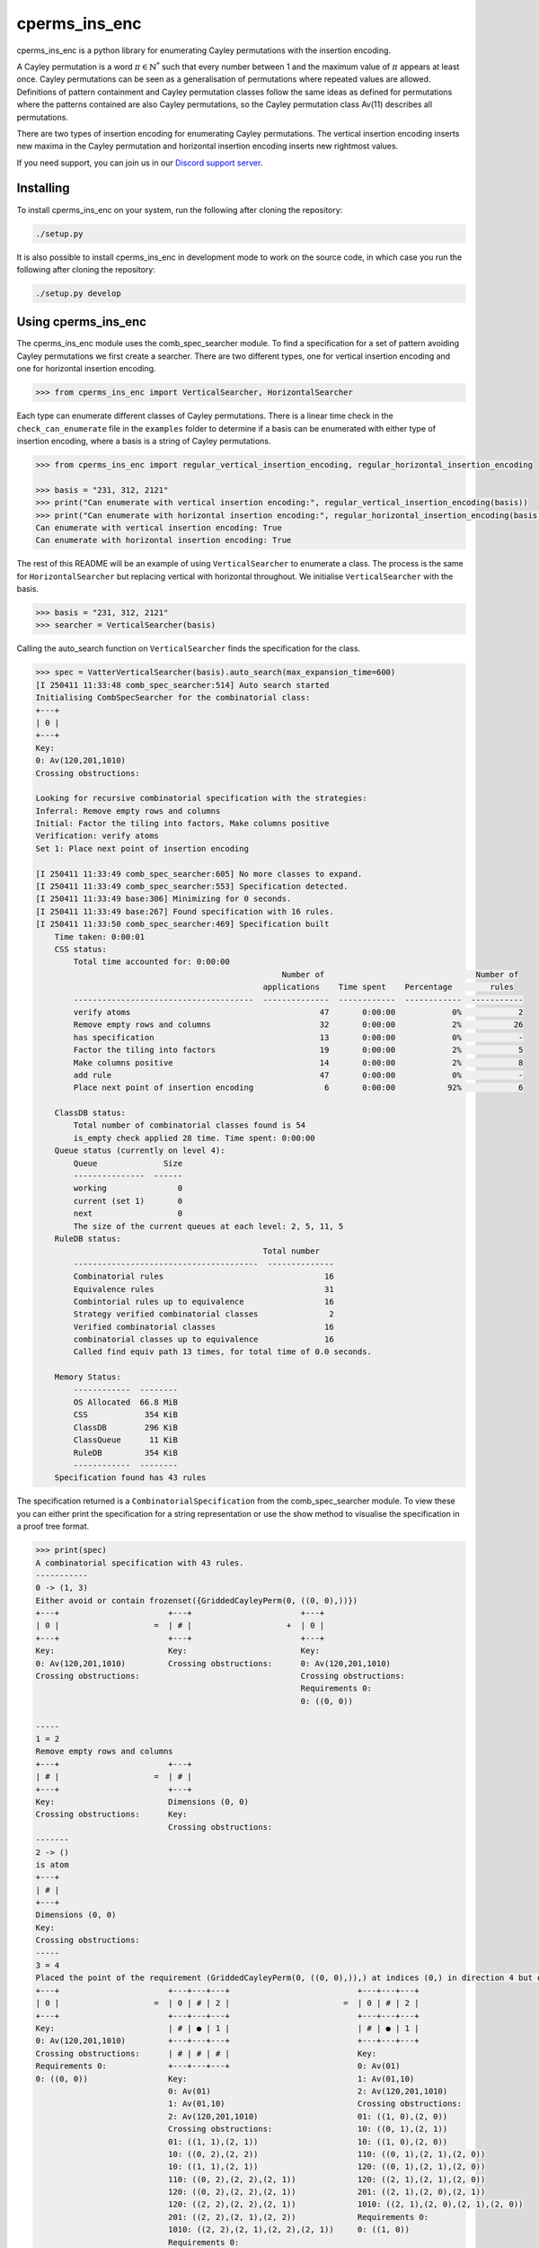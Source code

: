 ###############################
cperms_ins_enc
###############################

cperms_ins_enc is a python library for enumerating Cayley permutations with the insertion encoding.

A Cayley permutation is a word :math:`\pi \in \mathbb{N}^*` such that every number between 1 and the maximum value of :math:`\pi` appears at least once. Cayley permutations can be seen as a generalisation of permutations where repeated values are allowed. Definitions of pattern containment and Cayley permutation classes follow the same ideas as defined for permutations where the patterns contained are also Cayley permutations, so the Cayley permutation class Av(11) describes all permutations. 


There are two types of insertion encoding for enumerating Cayley permutations. The vertical insertion encoding inserts new maxima in the Cayley permutation and horizontal insertion encoding inserts new rightmost values.
 
If you need support, you can join us in our `Discord support server`_.

.. _Discord support server: https://discord.gg/ngPZVT5

==========
Installing
==========

To install cperms_ins_enc on your system, run the following after cloning the repository:

.. code-block:: bash

    ./setup.py

It is also possible to install cperms_ins_enc in development mode to work on the
source code, in which case you run the following after cloning the repository:

.. code-block:: bash

    ./setup.py develop
    

========================
Using cperms_ins_enc
========================

The cperms_ins_enc module uses the comb_spec_searcher module. To find a specification for a set of pattern avoiding Cayley permutations we first create a searcher. There are two different types, one for vertical insertion encoding and one for horizontal insertion encoding.

.. code-block:: python

    >>> from cperms_ins_enc import VerticalSearcher, HorizontalSearcher

Each type can enumerate different classes of Cayley permutations. There is a linear time check in the ``check_can_enumerate`` file in the ``examples`` folder to determine if a basis can be enumerated with either type of insertion encoding, where a basis is a string of Cayley permutations.

.. code-block:: python

    >>> from cperms_ins_enc import regular_vertical_insertion_encoding, regular_horizontal_insertion_encoding

    >>> basis = "231, 312, 2121"
    >>> print("Can enumerate with vertical insertion encoding:", regular_vertical_insertion_encoding(basis))
    >>> print("Can enumerate with horizontal insertion encoding:", regular_horizontal_insertion_encoding(basis))
    Can enumerate with vertical insertion encoding: True
    Can enumerate with horizontal insertion encoding: True

The rest of this README will be an example of using ``VerticalSearcher`` to enumerate a class. The process is the same for ``HorizontalSearcher`` but replacing vertical with horizontal throughout.
We initialise ``VerticalSearcher`` with the basis. 

.. code-block:: python

    >>> basis = "231, 312, 2121"
    >>> searcher = VerticalSearcher(basis)

Calling the auto_search function on ``VerticalSearcher`` finds the specification for the class.

.. code-block:: python

    >>> spec = VatterVerticalSearcher(basis).auto_search(max_expansion_time=600)
    [I 250411 11:33:48 comb_spec_searcher:514] Auto search started
    Initialising CombSpecSearcher for the combinatorial class:
    +---+
    | 0 |
    +---+
    Key:
    0: Av(120,201,1010)
    Crossing obstructions:

    Looking for recursive combinatorial specification with the strategies:
    Inferral: Remove empty rows and columns
    Initial: Factor the tiling into factors, Make columns positive
    Verification: verify atoms
    Set 1: Place next point of insertion encoding

    [I 250411 11:33:49 comb_spec_searcher:605] No more classes to expand.
    [I 250411 11:33:49 comb_spec_searcher:553] Specification detected.
    [I 250411 11:33:49 base:306] Minimizing for 0 seconds.
    [I 250411 11:33:49 base:267] Found specification with 16 rules.
    [I 250411 11:33:50 comb_spec_searcher:469] Specification built
        Time taken: 0:00:01
        CSS status:
            Total time accounted for: 0:00:00
                                                        Number of                                Number of
                                                    applications    Time spent    Percentage        rules
            --------------------------------------  --------------  ------------  ------------  -----------
            verify atoms                                        47       0:00:00            0%            2
            Remove empty rows and columns                       32       0:00:00            2%           26
            has specification                                   13       0:00:00            0%            -
            Factor the tiling into factors                      19       0:00:00            2%            5
            Make columns positive                               14       0:00:00            2%            8
            add rule                                            47       0:00:00            0%            -
            Place next point of insertion encoding               6       0:00:00           92%            6

        ClassDB status:
            Total number of combinatorial classes found is 54
            is_empty check applied 28 time. Time spent: 0:00:00
        Queue status (currently on level 4):
            Queue              Size
            ---------------  ------
            working               0
            current (set 1)       0
            next                  0
            The size of the current queues at each level: 2, 5, 11, 5
        RuleDB status:
                                                    Total number
            ---------------------------------------  --------------
            Combinatorial rules                                  16
            Equivalence rules                                    31
            Combintorial rules up to equivalence                 16
            Strategy verified combinatorial classes               2
            Verified combinatorial classes                       16
            combinatorial classes up to equivalence              16
            Called find equiv path 13 times, for total time of 0.0 seconds.

        Memory Status:
            ------------  --------
            OS Allocated  66.8 MiB
            CSS            354 KiB
            ClassDB        296 KiB
            ClassQueue      11 KiB
            RuleDB         354 KiB
            ------------  --------
        Specification found has 43 rules


The specification returned is a ``CombinatorialSpecification`` from the comb_spec_searcher module. To view these you can either print the   specification for a string representation or use the show method to visualise the specification in a proof tree format.

.. code-block:: python

    >>> print(spec)
    A combinatorial specification with 43 rules.
    -----------
    0 -> (1, 3)
    Either avoid or contain frozenset({GriddedCayleyPerm(0, ((0, 0),))})
    +---+                       +---+                       +---+
    | 0 |                    =  | # |                    +  | 0 |
    +---+                       +---+                       +---+
    Key:                        Key:                        Key:
    0: Av(120,201,1010)         Crossing obstructions:      0: Av(120,201,1010)
    Crossing obstructions:                                  Crossing obstructions:
                                                            Requirements 0:
                                                            0: ((0, 0))

    -----
    1 = 2
    Remove empty rows and columns
    +---+                       +---+
    | # |                    =  | # |
    +---+                       +---+
    Key:                        Dimensions (0, 0)
    Crossing obstructions:      Key:
                                Crossing obstructions:
    -------
    2 -> ()
    is atom
    +---+
    | # |
    +---+
    Dimensions (0, 0)
    Key:
    Crossing obstructions:
    -----
    3 = 4
    Placed the point of the requirement (GriddedCayleyPerm(0, ((0, 0),)),) at indices (0,) in direction 4 but only child and index 1 is non-empty, then Remove empty rows and columns
    +---+                       +---+---+---+                           +---+---+---+
    | 0 |                    =  | 0 | # | 2 |                        =  | 0 | # | 2 |
    +---+                       +---+---+---+                           +---+---+---+
    Key:                        | # | ● | 1 |                           | # | ● | 1 |
    0: Av(120,201,1010)         +---+---+---+                           +---+---+---+
    Crossing obstructions:      | # | # | # |                           Key:
    Requirements 0:             +---+---+---+                           0: Av(01)
    0: ((0, 0))                 Key:                                    1: Av(01,10)
                                0: Av(01)                               2: Av(120,201,1010)
                                1: Av(01,10)                            Crossing obstructions:
                                2: Av(120,201,1010)                     01: ((1, 0),(2, 0))
                                Crossing obstructions:                  10: ((0, 1),(2, 1))
                                01: ((1, 1),(2, 1))                     10: ((1, 0),(2, 0))
                                10: ((0, 2),(2, 2))                     110: ((0, 1),(2, 1),(2, 0))
                                10: ((1, 1),(2, 1))                     120: ((0, 1),(2, 1),(2, 0))
                                110: ((0, 2),(2, 2),(2, 1))             120: ((2, 1),(2, 1),(2, 0))
                                120: ((0, 2),(2, 2),(2, 1))             201: ((2, 1),(2, 0),(2, 1))
                                120: ((2, 2),(2, 2),(2, 1))             1010: ((2, 1),(2, 0),(2, 1),(2, 0))
                                201: ((2, 2),(2, 1),(2, 2))             Requirements 0:
                                1010: ((2, 2),(2, 1),(2, 2),(2, 1))     0: ((1, 0))
                                Requirements 0:
                                0: ((1, 1))

    ------------
    4 -> (5, 20)
    Factor the tiling into factors
    +---+---+---+                           +---+---+---+                           +---+---+---+
    | 0 | # | 2 |                        =  | 0 | # | 2 |                        x  | # | # | # |
    +---+---+---+                           +---+---+---+                           +---+---+---+
    | # | ● | 1 |                           | # | # | 1 |                           | # | ● | # |
    +---+---+---+                           +---+---+---+                           +---+---+---+
    Key:                                    Key:                                    Key:
    0: Av(01)                               0: Av(01)                               Crossing obstructions:
    1: Av(01,10)                            1: Av(01,10)                            Requirements 0:
    2: Av(120,201,1010)                     2: Av(120,201,1010)                     0: ((1, 0))
    Crossing obstructions:                  Crossing obstructions:
    01: ((1, 0),(2, 0))                     10: ((0, 1),(2, 1))
    10: ((0, 1),(2, 1))                     110: ((0, 1),(2, 1),(2, 0))
    10: ((1, 0),(2, 0))                     120: ((0, 1),(2, 1),(2, 0))
    110: ((0, 1),(2, 1),(2, 0))             120: ((2, 1),(2, 1),(2, 0))
    120: ((0, 1),(2, 1),(2, 0))             201: ((2, 1),(2, 0),(2, 1))
    120: ((2, 1),(2, 1),(2, 0))             1010: ((2, 1),(2, 0),(2, 1),(2, 0))
    201: ((2, 1),(2, 0),(2, 1))
    1010: ((2, 1),(2, 0),(2, 1),(2, 0))
    Requirements 0:
    0: ((1, 0))

    -----
    5 = 6
    Remove empty rows and columns
    +---+---+---+                           +---+---+
    | 0 | # | 2 |                        =  | 0 | 2 |
    +---+---+---+                           +---+---+
    | # | # | 1 |                           | # | 1 |
    +---+---+---+                           +---+---+
    Key:                                    Key:
    0: Av(01)                               0: Av(01)
    1: Av(01,10)                            1: Av(01,10)
    2: Av(120,201,1010)                     2: Av(120,201,1010)
    Crossing obstructions:                  Crossing obstructions:
    10: ((0, 1),(2, 1))                     10: ((0, 1),(1, 1))
    110: ((0, 1),(2, 1),(2, 0))             110: ((0, 1),(1, 1),(1, 0))
    120: ((0, 1),(2, 1),(2, 0))             120: ((0, 1),(1, 1),(1, 0))
    120: ((2, 1),(2, 1),(2, 0))             120: ((1, 1),(1, 1),(1, 0))
    201: ((2, 1),(2, 0),(2, 1))             201: ((1, 1),(1, 0),(1, 1))
    1010: ((2, 1),(2, 0),(2, 1),(2, 0))     1010: ((1, 1),(1, 0),(1, 1),(1, 0))

    ------------
    6 -> (7, 14)
    Either avoid or contain frozenset({GriddedCayleyPerm(0, ((0, 1),))})
    +---+---+                               +---+---+                               +---+---+
    | 0 | 2 |                            =  | # | 1 |                            +  | 0 | 2 |
    +---+---+                               +---+---+                               +---+---+
    | # | 1 |                               | # | 0 |                               | # | 1 |
    +---+---+                               +---+---+                               +---+---+
    Key:                                    Key:                                    Key:
    0: Av(01)                               0: Av(01,10)                            0: Av(01)
    1: Av(01,10)                            1: Av(120,201,1010)                     1: Av(01,10)
    2: Av(120,201,1010)                     Crossing obstructions:                  2: Av(120,201,1010)
    Crossing obstructions:                  120: ((1, 1),(1, 1),(1, 0))             Crossing obstructions:
    10: ((0, 1),(1, 1))                     201: ((1, 1),(1, 0),(1, 1))             10: ((0, 1),(1, 1))
    110: ((0, 1),(1, 1),(1, 0))             1010: ((1, 1),(1, 0),(1, 1),(1, 0))     110: ((0, 1),(1, 1),(1, 0))
    120: ((0, 1),(1, 1),(1, 0))                                                     120: ((0, 1),(1, 1),(1, 0))
    120: ((1, 1),(1, 1),(1, 0))                                                     120: ((1, 1),(1, 1),(1, 0))
    201: ((1, 1),(1, 0),(1, 1))                                                     201: ((1, 1),(1, 0),(1, 1))
    1010: ((1, 1),(1, 0),(1, 1),(1, 0))                                             1010: ((1, 1),(1, 0),(1, 1),(1, 0))
                                                                                    Requirements 0:
                                                                                    0: ((0, 1))

    -----
    7 = 8
    Remove empty rows and columns
    +---+---+                               +---+
    | # | 1 |                            =  | 1 |
    +---+---+                               +---+
    | # | 0 |                               | 0 |
    +---+---+                               +---+
    Key:                                    Key:
    0: Av(01,10)                            0: Av(01,10)
    1: Av(120,201,1010)                     1: Av(120,201,1010)
    Crossing obstructions:                  Crossing obstructions:
    120: ((1, 1),(1, 1),(1, 0))             120: ((0, 1),(0, 1),(0, 0))
    201: ((1, 1),(1, 0),(1, 1))             201: ((0, 1),(0, 0),(0, 1))
    1010: ((1, 1),(1, 0),(1, 1),(1, 0))     1010: ((0, 1),(0, 0),(0, 1),(0, 0))

    ------------
    8 -> (9, 10)
    Either avoid or contain frozenset({GriddedCayleyPerm(0, ((0, 1),)), GriddedCayleyPerm(0, ((0, 0),))})
    +---+                                   +---+                       +---+
    | 1 |                                =  | # |                    +  | 1 |
    +---+                                   +---+                       +---+
    | 0 |                                   | # |                       | 0 |
    +---+                                   +---+                       +---+
    Key:                                    Key:                        Key:
    0: Av(01,10)                            Crossing obstructions:      0: Av(01,10)
    1: Av(120,201,1010)                                                 1: Av(120,201,1010)
    Crossing obstructions:                                              Crossing obstructions:
    120: ((0, 1),(0, 1),(0, 0))                                         120: ((0, 1),(0, 1),(0, 0))
    201: ((0, 1),(0, 0),(0, 1))                                         201: ((0, 1),(0, 0),(0, 1))
    1010: ((0, 1),(0, 0),(0, 1),(0, 0))                                 1010: ((0, 1),(0, 0),(0, 1),(0, 0))
                                                                        Requirements 0:
                                                                        0: ((0, 0))
                                                                        0: ((0, 1))

    -----
    9 = 2
    Remove empty rows and columns
    +---+                       +---+
    | # |                    =  | # |
    +---+                       +---+
    | # |                       Dimensions (0, 0)
    +---+                       Key:
    Key:                        Crossing obstructions:
    Crossing obstructions:

    ------------------
    10 -> (11, 12, 13)
    Placed the point of the requirement (GriddedCayleyPerm(0, ((0, 1),)), GriddedCayleyPerm(0, ((0, 0),))) at indices (0, 0) in direction 4
    +---+                                   +---+                       +---+---+---+                           +---+---+---+
    | 1 |                                =  | ∅ |                    +  | 0 | # | 2 |                        +  | 0 | # | 2 |
    +---+                                   +---+                       +---+---+---+                           +---+---+---+
    | 0 |                                   | ∅ |                       | # | # | # |                           | # | ● | 1 |
    +---+                                   +---+                       +---+---+---+                           +---+---+---+
    Key:                                    Key:                        | # | ● | 1 |                           | # | # | # |
    0: Av(01,10)                            ∅: Av(ε)                    +---+---+---+                           +---+---+---+
    1: Av(120,201,1010)                     Crossing obstructions:      | # | # | # |                           | # | # | # |
    Crossing obstructions:                  Requirements 0:             +---+---+---+                           +---+---+---+
    120: ((0, 1),(0, 1),(0, 0))                                         Key:                                    Key:        
    201: ((0, 1),(0, 0),(0, 1))                                         0: Av(01)                               0: Av(01)   
    1010: ((0, 1),(0, 0),(0, 1),(0, 0))                                 1: Av(01,10)                            1: Av(01,10)
    Requirements 0:                                                     2: Av(120,201,1010)                     2: Av(120,201,1010)
    0: ((0, 0))                                                         Crossing obstructions:                  Crossing obstructions:
    0: ((0, 1))                                                         01: ((1, 1),(2, 1))                     01: ((1, 2),(2, 2))
                                                                        10: ((0, 3),(2, 3))                     10: ((0, 3),(2, 3))
                                                                        10: ((1, 1),(2, 1))                     10: ((1, 2),(2, 2))
                                                                        110: ((0, 3),(2, 3),(2, 1))             110: ((0, 3),(2, 3),(2, 2))
                                                                        120: ((0, 3),(2, 3),(2, 1))             120: ((0, 3),(2, 3),(2, 2))
                                                                        120: ((2, 3),(2, 3),(2, 1))             120: ((2, 3),(2, 3),(2, 2))
                                                                        201: ((2, 3),(2, 1),(2, 3))             201: ((2, 3),(2, 2),(2, 3))
                                                                        1010: ((2, 3),(2, 1),(2, 3),(2, 1))     1010: ((2, 3),(2, 2),(2, 3),(2, 2))
                                                                        Requirements 0:                         Requirements 0:
                                                                        0: ((1, 1))                             0: ((1, 2)) 
                                                                                                                            
    --------
    11 -> ()
    is empty
    +---+
    | ∅ |
    +---+
    | ∅ |
    +---+
    Key:
    ∅: Av(ε)
    Crossing obstructions:
    Requirements 0:

    ------
    12 = 4
    Remove empty rows and columns
    +---+---+---+                           +---+---+---+
    | 0 | # | 2 |                        =  | 0 | # | 2 |
    +---+---+---+                           +---+---+---+
    | # | # | # |                           | # | ● | 1 |
    +---+---+---+                           +---+---+---+
    | # | ● | 1 |                           Key:
    +---+---+---+                           0: Av(01)
    | # | # | # |                           1: Av(01,10)
    +---+---+---+                           2: Av(120,201,1010)
    Key:                                    Crossing obstructions:
    0: Av(01)                               01: ((1, 0),(2, 0))
    1: Av(01,10)                            10: ((0, 1),(2, 1))
    2: Av(120,201,1010)                     10: ((1, 0),(2, 0))
    Crossing obstructions:                  110: ((0, 1),(2, 1),(2, 0))
    01: ((1, 1),(2, 1))                     120: ((0, 1),(2, 1),(2, 0))
    10: ((0, 3),(2, 3))                     120: ((2, 1),(2, 1),(2, 0))
    10: ((1, 1),(2, 1))                     201: ((2, 1),(2, 0),(2, 1))
    110: ((0, 3),(2, 3),(2, 1))             1010: ((2, 1),(2, 0),(2, 1),(2, 0))
    120: ((0, 3),(2, 3),(2, 1))             Requirements 0:
    120: ((2, 3),(2, 3),(2, 1))             0: ((1, 0))
    201: ((2, 3),(2, 1),(2, 3))
    1010: ((2, 3),(2, 1),(2, 3),(2, 1))
    Requirements 0:
    0: ((1, 1))

    ------
    13 = 4
    Remove empty rows and columns
    +---+---+---+                           +---+---+---+
    | 0 | # | 2 |                        =  | 0 | # | 2 |
    +---+---+---+                           +---+---+---+
    | # | ● | 1 |                           | # | ● | 1 |
    +---+---+---+                           +---+---+---+
    | # | # | # |                           Key:
    +---+---+---+                           0: Av(01)
    | # | # | # |                           1: Av(01,10)
    +---+---+---+                           2: Av(120,201,1010)
    Key:                                    Crossing obstructions:
    0: Av(01)                               01: ((1, 0),(2, 0))
    1: Av(01,10)                            10: ((0, 1),(2, 1))
    2: Av(120,201,1010)                     10: ((1, 0),(2, 0))
    Crossing obstructions:                  110: ((0, 1),(2, 1),(2, 0))
    01: ((1, 2),(2, 2))                     120: ((0, 1),(2, 1),(2, 0))
    10: ((0, 3),(2, 3))                     120: ((2, 1),(2, 1),(2, 0))
    10: ((1, 2),(2, 2))                     201: ((2, 1),(2, 0),(2, 1))
    110: ((0, 3),(2, 3),(2, 2))             1010: ((2, 1),(2, 0),(2, 1),(2, 0))
    120: ((0, 3),(2, 3),(2, 2))             Requirements 0:
    120: ((2, 3),(2, 3),(2, 2))             0: ((1, 0))
    201: ((2, 3),(2, 2),(2, 3))
    1010: ((2, 3),(2, 2),(2, 3),(2, 2))
    Requirements 0:
    0: ((1, 2))

    --------------
    14 -> (15, 28)
    Either avoid or contain frozenset({GriddedCayleyPerm(0, ((1, 1),)), GriddedCayleyPerm(0, ((1, 0),))})
    +---+---+                               +---+---+                   +---+---+
    | 0 | 2 |                            =  | 0 | # |                +  | 0 | 2 |
    +---+---+                               +---+---+                   +---+---+
    | # | 1 |                               | # | # |                   | # | 1 |
    +---+---+                               +---+---+                   +---+---+
    Key:                                    Key:                        Key:
    0: Av(01)                               0: Av(01)                   0: Av(01)
    1: Av(01,10)                            Crossing obstructions:      1: Av(01,10)
    2: Av(120,201,1010)                     Requirements 0:             2: Av(120,201,1010)
    Crossing obstructions:                  0: ((0, 1))                 Crossing obstructions:
    10: ((0, 1),(1, 1))                                                 10: ((0, 1),(1, 1))
    110: ((0, 1),(1, 1),(1, 0))                                         110: ((0, 1),(1, 1),(1, 0))
    120: ((0, 1),(1, 1),(1, 0))                                         120: ((0, 1),(1, 1),(1, 0))
    120: ((1, 1),(1, 1),(1, 0))                                         120: ((1, 1),(1, 1),(1, 0))
    201: ((1, 1),(1, 0),(1, 1))                                         201: ((1, 1),(1, 0),(1, 1))
    1010: ((1, 1),(1, 0),(1, 1),(1, 0))                                 1010: ((1, 1),(1, 0),(1, 1),(1, 0))
    Requirements 0:                                                     Requirements 0:
    0: ((0, 1))                                                         0: ((0, 1))
                                                                        Requirements 1:
                                                                        0: ((1, 0))
                                                                        0: ((1, 1))

    -------
    15 = 16
    Remove empty rows and columns
    +---+---+                   +---+
    | 0 | # |                =  | 0 |
    +---+---+                   +---+
    | # | # |                   Key:
    +---+---+                   0: Av(01)
    Key:                        Crossing obstructions:
    0: Av(01)                   Requirements 0:
    Crossing obstructions:      0: ((0, 0))
    Requirements 0:
    0: ((0, 1))

    -----------
    16 -> (17,)
    Placed the point of the requirement (GriddedCayleyPerm(0, ((0, 0),)),) at indices (0,) in direction 4 but only child and index 1 is non-empty, then Remove empty rows and columns
    +---+                       +---+---+---+               +---+---+---+
    | 0 |                    =  | 0 | # | # |            =  | 0 | # | # |
    +---+                       +---+---+---+               +---+---+---+
    Key:                        | # | ● | 1 |               | # | ● | 1 |
    0: Av(01)                   +---+---+---+               +---+---+---+
    Crossing obstructions:      | # | # | # |               Key:
    Requirements 0:             +---+---+---+               0: Av(01)
    0: ((0, 0))                 Key:                        1: Av(01,10)
                                0: Av(01)                   Crossing obstructions:
                                1: Av(01,10)                01: ((1, 0),(2, 0))
                                Crossing obstructions:      10: ((1, 0),(2, 0))
                                01: ((1, 1),(2, 1))         Requirements 0:
                                10: ((1, 1),(2, 1))         0: ((1, 0))
                                Requirements 0:
                                0: ((1, 1))

    ------------------
    17 -> (18, 20, 22)
    Factor the tiling into factors
    +---+---+---+               +---+---+---+               +---+---+---+               +---+---+---+
    | 0 | # | # |            =  | 0 | # | # |            x  | # | # | # |            x  | # | # | # |
    +---+---+---+               +---+---+---+               +---+---+---+               +---+---+---+
    | # | ● | 1 |               | # | # | # |               | # | ● | # |               | # | # | 0 |
    +---+---+---+               +---+---+---+               +---+---+---+               +---+---+---+
    Key:                        Key:                        Key:                        Key:
    0: Av(01)                   0: Av(01)                   Crossing obstructions:      0: Av(01,10)
    1: Av(01,10)                Crossing obstructions:      Requirements 0:             Crossing obstructions:
    Crossing obstructions:                                  0: ((1, 0))
    01: ((1, 0),(2, 0))
    10: ((1, 0),(2, 0))
    Requirements 0:
    0: ((1, 0))

    -------
    18 = 19
    Remove empty rows and columns
    +---+---+---+               +---+
    | 0 | # | # |            =  | 0 |
    +---+---+---+               +---+
    | # | # | # |               Key:
    +---+---+---+               0: Av(01)
    Key:                        Crossing obstructions:
    0: Av(01)
    Crossing obstructions:

    -------------
    19 -> (1, 16)
    Either avoid or contain frozenset({GriddedCayleyPerm(0, ((0, 0),))})
    +---+                       +---+                       +---+
    | 0 |                    =  | # |                    +  | 0 |
    +---+                       +---+                       +---+
    Key:                        Key:                        Key:
    0: Av(01)                   Crossing obstructions:      0: Av(01)
    Crossing obstructions:                                  Crossing obstructions:
                                                            Requirements 0:
                                                            0: ((0, 0))

    -------
    20 = 21
    Remove empty rows and columns
    +---+---+---+               +---+
    | # | # | # |            =  | ● |
    +---+---+---+               +---+
    | # | ● | # |               Key:
    +---+---+---+               Crossing obstructions:
    Key:                        Requirements 0:
    Crossing obstructions:      0: ((0, 0))
    Requirements 0:
    0: ((1, 0))

    --------
    21 -> ()
    is atom
    +---+
    | ● |
    +---+
    Key:
    Crossing obstructions:
    Requirements 0:
    0: ((0, 0))

    -------
    22 = 23
    Remove empty rows and columns
    +---+---+---+               +---+
    | # | # | # |            =  | 0 |
    +---+---+---+               +---+
    | # | # | 0 |               Key:
    +---+---+---+               0: Av(01,10)
    Key:                        Crossing obstructions:
    0: Av(01,10)
    Crossing obstructions:

    -------------
    23 -> (1, 24)
    Either avoid or contain frozenset({GriddedCayleyPerm(0, ((0, 0),))})
    +---+                       +---+                       +---+
    | 0 |                    =  | # |                    +  | 0 |
    +---+                       +---+                       +---+
    Key:                        Key:                        Key:
    0: Av(01,10)                Crossing obstructions:      0: Av(01,10)
    Crossing obstructions:                                  Crossing obstructions:
                                                            Requirements 0:
                                                            0: ((0, 0))

    -------
    24 = 25
    Placed the point of the requirement (GriddedCayleyPerm(0, ((0, 0),)),) at indices (0,) in direction 4 but only child and index 1 is non-empty, then Remove empty rows and columns
    +---+                       +---+---+---+               +---+---+
    | 0 |                    =  | # | # | # |            =  | ● | 0 |
    +---+                       +---+---+---+               +---+---+
    Key:                        | # | ● | 0 |               Key:
    0: Av(01,10)                +---+---+---+               0: Av(01,10)
    Crossing obstructions:      | # | # | # |               Crossing obstructions:
    Requirements 0:             +---+---+---+               01: ((0, 0),(1, 0))
    0: ((0, 0))                 Key:                        10: ((0, 0),(1, 0))
                                0: Av(01,10)                Requirements 0:
                                Crossing obstructions:      0: ((0, 0))
                                01: ((1, 1),(2, 1))
                                10: ((1, 1),(2, 1))
                                Requirements 0:
                                0: ((1, 1))

    --------------
    25 -> (26, 27)
    Factor the tiling into factors
    +---+---+                   +---+---+                   +---+---+
    | ● | 0 |                =  | ● | # |                x  | # | 0 |
    +---+---+                   +---+---+                   +---+---+
    Key:                        Key:                        Key:
    0: Av(01,10)                Crossing obstructions:      0: Av(01,10)
    Crossing obstructions:      Requirements 0:             Crossing obstructions:
    01: ((0, 0),(1, 0))         0: ((0, 0))
    10: ((0, 0),(1, 0))
    Requirements 0:
    0: ((0, 0))

    -------
    26 = 21
    Remove empty rows and columns
    +---+---+                   +---+
    | ● | # |                =  | ● |
    +---+---+                   +---+
    Key:                        Key:
    Crossing obstructions:      Crossing obstructions:
    Requirements 0:             Requirements 0:
    0: ((0, 0))                 0: ((0, 0))

    -------
    27 = 23
    Remove empty rows and columns
    +---+---+                   +---+
    | # | 0 |                =  | 0 |
    +---+---+                   +---+
    Key:                        Key:
    0: Av(01,10)                0: Av(01,10)
    Crossing obstructions:      Crossing obstructions:

    ----------------------
    28 -> (29, 30, 38, 42)
    Placed the point of the requirement (GriddedCayleyPerm(0, ((0, 1),)), GriddedCayleyPerm(0, ((1, 0),)), GriddedCayleyPerm(0, ((1, 1),))) at indices (0, 0, 0) in direction 4
    +---+---+                               +---+---+                   +---+---+---+---+                       +---+---+---+---+                       +---+---+---+---+
    | 0 | 2 |                            =  | ∅ | ∅ |                +  | 0 | # | # | 2 |                    +  | 0 | 0 | # | 2 |                    +  | ∅ | ∅ | ∅ | ∅ |
    +---+---+                               +---+---+                   +---+---+---+---+                       +---+---+---+---+                       +---+---+---+---+
    | # | 1 |                               | ∅ | ∅ |                   | # | ● | 1 | 1 |                       | # | # | # | # |                       | ∅ | ∅ | ∅ | ∅ |
    +---+---+                               +---+---+                   +---+---+---+---+                       +---+---+---+---+                       +---+---+---+---+
    Key:                                    Key:                        | # | # | # | # |                       | # | # | ● | 1 |                       | ∅ | ∅ | ∅ | ∅ |
    0: Av(01)                               ∅: Av(ε)                    +---+---+---+---+                       +---+---+---+---+                       +---+---+---+---+
    1: Av(01,10)                            Crossing obstructions:      | # | # | # | # |                       | # | # | # | # |                       | ∅ | ∅ | ∅ | ∅ |
    2: Av(120,201,1010)                     Requirements 0:             +---+---+---+---+                       +---+---+---+---+                       +---+---+---+---+
    Crossing obstructions:                                              Key:                                    Key:                                    Key:
    10: ((0, 1),(1, 1))                                                 0: Av(01)                               0: Av(01)                               ∅: Av(ε)
    110: ((0, 1),(1, 1),(1, 0))                                         1: Av(01,10)                            1: Av(01,10)                            Crossing obstructions:
    120: ((0, 1),(1, 1),(1, 0))                                         2: Av(120,201,1010)                     2: Av(120,201,1010)                     Requirements 0:
    120: ((1, 1),(1, 1),(1, 0))                                         Crossing obstructions:                  Crossing obstructions:
    201: ((1, 1),(1, 0),(1, 1))                                         01: ((1, 2),(2, 2))                     00: ((0, 3),(1, 3))
    1010: ((1, 1),(1, 0),(1, 1),(1, 0))                                 01: ((1, 2),(3, 2))                     01: ((0, 3),(1, 3))
    Requirements 0:                                                     01: ((2, 2),(3, 2))                     01: ((2, 1),(3, 1))
    0: ((0, 1))                                                         10: ((0, 3),(3, 2))                     10: ((0, 3),(1, 3))
    Requirements 1:                                                     10: ((0, 3),(3, 3))                     10: ((0, 3),(3, 3))
    0: ((1, 0))                                                         10: ((1, 2),(2, 2))                     10: ((1, 3),(3, 3))
    0: ((1, 1))                                                         10: ((1, 2),(3, 2))                     10: ((2, 1),(3, 1))
                                                                        10: ((2, 2),(3, 2))                     110: ((0, 3),(3, 3),(3, 1))
                                                                        120: ((3, 3),(3, 3),(3, 2))             110: ((1, 3),(3, 3),(3, 1))
                                                                        201: ((3, 3),(3, 2),(3, 3))             120: ((0, 3),(3, 3),(3, 1))
                                                                        1010: ((3, 3),(3, 2),(3, 3),(3, 2))     120: ((1, 3),(3, 3),(3, 1))
                                                                        Requirements 0:                         120: ((3, 3),(3, 3),(3, 1))
                                                                        0: ((1, 2))                             201: ((3, 3),(3, 1),(3, 3))
                                                                        Requirements 1:                         1010: ((3, 3),(3, 1),(3, 3),(3, 1))
                                                                        0: ((3, 2))                             Requirements 0:
                                                                        0: ((3, 3))                             0: ((0, 3)) 
                                                                                                                Requirements 1:
                                                                                                                0: ((2, 1)) 
                                                                                                                            
    --------
    29 -> ()
    is empty
    +---+---+
    | ∅ | ∅ |
    +---+---+
    | ∅ | ∅ |
    +---+---+
    Key:
    ∅: Av(ε)
    Crossing obstructions:
    Requirements 0:

    -------
    30 = 31
    Remove empty rows and columns
    +---+---+---+---+                       +---+---+---+---+
    | 0 | # | # | 2 |                    =  | 0 | # | # | 2 |
    +---+---+---+---+                       +---+---+---+---+
    | # | ● | 1 | 1 |                       | # | ● | 1 | 1 |
    +---+---+---+---+                       +---+---+---+---+
    | # | # | # | # |                       Key:
    +---+---+---+---+                       0: Av(01)
    | # | # | # | # |                       1: Av(01,10)
    +---+---+---+---+                       2: Av(120,201,1010)
    Key:                                    Crossing obstructions:
    0: Av(01)                               01: ((1, 0),(2, 0))
    1: Av(01,10)                            01: ((1, 0),(3, 0))
    2: Av(120,201,1010)                     01: ((2, 0),(3, 0))
    Crossing obstructions:                  10: ((0, 1),(3, 0))
    01: ((1, 2),(2, 2))                     10: ((0, 1),(3, 1))
    01: ((1, 2),(3, 2))                     10: ((1, 0),(2, 0))
    01: ((2, 2),(3, 2))                     10: ((1, 0),(3, 0))
    10: ((0, 3),(3, 2))                     10: ((2, 0),(3, 0))
    10: ((0, 3),(3, 3))                     120: ((3, 1),(3, 1),(3, 0))
    10: ((1, 2),(2, 2))                     201: ((3, 1),(3, 0),(3, 1))
    10: ((1, 2),(3, 2))                     1010: ((3, 1),(3, 0),(3, 1),(3, 0))
    10: ((2, 2),(3, 2))                     Requirements 0:
    120: ((3, 3),(3, 3),(3, 2))             0: ((1, 0))
    201: ((3, 3),(3, 2),(3, 3))             Requirements 1:
    1010: ((3, 3),(3, 2),(3, 3),(3, 2))     0: ((3, 0))
    Requirements 0:                         0: ((3, 1))
    0: ((1, 2))
    Requirements 1:
    0: ((3, 2))
    0: ((3, 3))

    ------------------
    31 -> (32, 36, 37)
    Factor the tiling into factors
    +---+---+---+---+                       +---+---+---+---+                       +---+---+---+---+           +---+---+---+---+
    | 0 | # | # | 2 |                    =  | 0 | # | # | 2 |                    x  | # | # | # | # |        x  | # | # | # | # |
    +---+---+---+---+                       +---+---+---+---+                       +---+---+---+---+           +---+---+---+---+
    | # | ● | 1 | 1 |                       | # | # | # | 1 |                       | # | ● | # | # |           | # | # | 0 | # |
    +---+---+---+---+                       +---+---+---+---+                       +---+---+---+---+           +---+---+---+---+
    Key:                                    Key:                                    Key:                        Key:        
    0: Av(01)                               0: Av(01)                               Crossing obstructions:      0: Av(01,10)
    1: Av(01,10)                            1: Av(01,10)                            Requirements 0:             Crossing obstructions:
    2: Av(120,201,1010)                     2: Av(120,201,1010)                     0: ((1, 0))                             
    Crossing obstructions:                  Crossing obstructions:
    01: ((1, 0),(2, 0))                     10: ((0, 1),(3, 0))
    01: ((1, 0),(3, 0))                     10: ((0, 1),(3, 1))
    01: ((2, 0),(3, 0))                     120: ((3, 1),(3, 1),(3, 0))
    10: ((0, 1),(3, 0))                     201: ((3, 1),(3, 0),(3, 1))
    10: ((0, 1),(3, 1))                     1010: ((3, 1),(3, 0),(3, 1),(3, 0))
    10: ((1, 0),(2, 0))                     Requirements 0:
    10: ((1, 0),(3, 0))                     0: ((3, 0))
    10: ((2, 0),(3, 0))                     0: ((3, 1))
    120: ((3, 1),(3, 1),(3, 0))
    201: ((3, 1),(3, 0),(3, 1))
    1010: ((3, 1),(3, 0),(3, 1),(3, 0))
    Requirements 0:
    0: ((1, 0))
    Requirements 1:
    0: ((3, 0))
    0: ((3, 1))

    -------
    32 = 33
    Remove empty rows and columns
    +---+---+---+---+                       +---+---+
    | 0 | # | # | 2 |                    =  | 0 | 2 |
    +---+---+---+---+                       +---+---+
    | # | # | # | 1 |                       | # | 1 |
    +---+---+---+---+                       +---+---+
    Key:                                    Key:
    0: Av(01)                               0: Av(01)
    1: Av(01,10)                            1: Av(01,10)
    2: Av(120,201,1010)                     2: Av(120,201,1010)
    Crossing obstructions:                  Crossing obstructions:
    10: ((0, 1),(3, 0))                     10: ((0, 1),(1, 0))
    10: ((0, 1),(3, 1))                     10: ((0, 1),(1, 1))
    120: ((3, 1),(3, 1),(3, 0))             120: ((1, 1),(1, 1),(1, 0))
    201: ((3, 1),(3, 0),(3, 1))             201: ((1, 1),(1, 0),(1, 1))
    1010: ((3, 1),(3, 0),(3, 1),(3, 0))     1010: ((1, 1),(1, 0),(1, 1),(1, 0))
    Requirements 0:                         Requirements 0:
    0: ((3, 0))                             0: ((1, 0))
    0: ((3, 1))                             0: ((1, 1))

    --------------
    33 -> (34, 35)
    Either avoid or contain frozenset({GriddedCayleyPerm(0, ((0, 1),))})
    +---+---+                               +---+---+                               +---+---+
    | 0 | 2 |                            =  | # | 1 |                            +  | 0 | 1 |
    +---+---+                               +---+---+                               +---+---+
    | # | 1 |                               | # | 0 |                               | # | # |
    +---+---+                               +---+---+                               +---+---+
    Key:                                    Key:                                    Key:
    0: Av(01)                               0: Av(01,10)                            0: Av(01)
    1: Av(01,10)                            1: Av(120,201,1010)                     1: Av(120,201,1010)
    2: Av(120,201,1010)                     Crossing obstructions:                  Crossing obstructions:
    Crossing obstructions:                  120: ((1, 1),(1, 1),(1, 0))             10: ((0, 1),(1, 1))
    10: ((0, 1),(1, 0))                     201: ((1, 1),(1, 0),(1, 1))             Requirements 0:
    10: ((0, 1),(1, 1))                     1010: ((1, 1),(1, 0),(1, 1),(1, 0))     0: ((0, 1))
    120: ((1, 1),(1, 1),(1, 0))             Requirements 0:                         Requirements 1:
    201: ((1, 1),(1, 0),(1, 1))             0: ((1, 0))                             0: ((1, 1))
    1010: ((1, 1),(1, 0),(1, 1),(1, 0))     0: ((1, 1))
    Requirements 0:
    0: ((1, 0))
    0: ((1, 1))

    -------
    34 = 10
    Remove empty rows and columns
    +---+---+                               +---+
    | # | 1 |                            =  | 1 |
    +---+---+                               +---+
    | # | 0 |                               | 0 |
    +---+---+                               +---+
    Key:                                    Key:
    0: Av(01,10)                            0: Av(01,10)
    1: Av(120,201,1010)                     1: Av(120,201,1010)
    Crossing obstructions:                  Crossing obstructions:
    120: ((1, 1),(1, 1),(1, 0))             120: ((0, 1),(0, 1),(0, 0))
    201: ((1, 1),(1, 0),(1, 1))             201: ((0, 1),(0, 0),(0, 1))
    1010: ((1, 1),(1, 0),(1, 1),(1, 0))     1010: ((0, 1),(0, 0),(0, 1),(0, 0))
    Requirements 0:                         Requirements 0:
    0: ((1, 0))                             0: ((0, 0))
    0: ((1, 1))                             0: ((0, 1))

    -------
    35 = 31
    Remove empty rows and columns, then Placed the point of the requirement (GriddedCayleyPerm(0, ((1, 0),)), GriddedCayleyPerm(0, ((0, 0),))) at indices (0, 0) in direction 4 but only child and index 1 is non-empty, then Remove empty rows and columns
    +---+---+                   +---+---+                   +---+---+---+---+                       +---+---+---+---+       
    | 0 | 1 |                =  | 0 | 1 |                =  | 0 | # | # | 2 |                    =  | 0 | # | # | 2 |       
    +---+---+                   +---+---+                   +---+---+---+---+                       +---+---+---+---+       
    | # | # |                   Key:                        | # | ● | 1 | 1 |                       | # | ● | 1 | 1 |       
    +---+---+                   0: Av(01)                   +---+---+---+---+                       +---+---+---+---+       
    Key:                        1: Av(120,201,1010)         | # | # | # | # |                       Key:                    
    0: Av(01)                   Crossing obstructions:      +---+---+---+---+                       0: Av(01)               
    1: Av(120,201,1010)         10: ((0, 0),(1, 0))         Key:                                    1: Av(01,10)            
    Crossing obstructions:      Requirements 0:             0: Av(01)                               2: Av(120,201,1010)     
    10: ((0, 1),(1, 1))         0: ((0, 0))                 1: Av(01,10)                            Crossing obstructions:  
    Requirements 0:             Requirements 1:             2: Av(120,201,1010)                     01: ((1, 0),(2, 0))     
    0: ((0, 1))                 0: ((1, 0))                 Crossing obstructions:                  01: ((1, 0),(3, 0))     
    Requirements 1:                                         01: ((1, 1),(2, 1))                     01: ((2, 0),(3, 0))     
    0: ((1, 1))                                             01: ((1, 1),(3, 1))                     10: ((0, 1),(3, 0))     
                                                            01: ((2, 1),(3, 1))                     10: ((0, 1),(3, 1))     
                                                            10: ((0, 2),(3, 1))                     10: ((1, 0),(2, 0))     
                                                            10: ((0, 2),(3, 2))                     10: ((1, 0),(3, 0))     
                                                            10: ((1, 1),(2, 1))                     10: ((2, 0),(3, 0))     
                                                            10: ((1, 1),(3, 1))                     120: ((3, 1),(3, 1),(3, 0))
                                                            10: ((2, 1),(3, 1))                     201: ((3, 1),(3, 0),(3, 1))
                                                            120: ((3, 2),(3, 2),(3, 1))             1010: ((3, 1),(3, 0),(3, 1),(3, 0))
                                                            201: ((3, 2),(3, 1),(3, 2))             Requirements 0:         
                                                            1010: ((3, 2),(3, 1),(3, 2),(3, 1))     0: ((1, 0))             
                                                            Requirements 0:                         Requirements 1:         
                                                            0: ((1, 1))                             0: ((3, 0))             
                                                            Requirements 1:                         0: ((3, 1))             
                                                            0: ((3, 1))                                                     
                                                            0: ((3, 2))

    -------
    36 = 21
    Remove empty rows and columns
    +---+---+---+---+           +---+
    | # | # | # | # |        =  | ● |
    +---+---+---+---+           +---+
    | # | ● | # | # |           Key:
    +---+---+---+---+           Crossing obstructions:
    Key:                        Requirements 0:
    Crossing obstructions:      0: ((0, 0))
    Requirements 0:
    0: ((1, 0))

    -------
    37 = 23
    Remove empty rows and columns
    +---+---+---+---+           +---+
    | # | # | # | # |        =  | 0 |
    +---+---+---+---+           +---+
    | # | # | 0 | # |           Key:
    +---+---+---+---+           0: Av(01,10)
    Key:                        Crossing obstructions:
    0: Av(01,10)
    Crossing obstructions:

    -------
    38 = 39
    Remove empty rows and columns
    +---+---+---+---+                       +---+---+---+---+
    | 0 | 0 | # | 2 |                    =  | 0 | 0 | # | 2 |
    +---+---+---+---+                       +---+---+---+---+
    | # | # | # | # |                       | # | # | ● | 1 |
    +---+---+---+---+                       +---+---+---+---+
    | # | # | ● | 1 |                       Key:
    +---+---+---+---+                       0: Av(01)
    | # | # | # | # |                       1: Av(01,10)
    +---+---+---+---+                       2: Av(120,201,1010)
    Key:                                    Crossing obstructions:
    0: Av(01)                               00: ((0, 1),(1, 1))
    1: Av(01,10)                            01: ((0, 1),(1, 1))
    2: Av(120,201,1010)                     01: ((2, 0),(3, 0))
    Crossing obstructions:                  10: ((0, 1),(1, 1))
    00: ((0, 3),(1, 3))                     10: ((0, 1),(3, 1))
    01: ((0, 3),(1, 3))                     10: ((1, 1),(3, 1))
    01: ((2, 1),(3, 1))                     10: ((2, 0),(3, 0))
    10: ((0, 3),(1, 3))                     110: ((0, 1),(3, 1),(3, 0))
    10: ((0, 3),(3, 3))                     110: ((1, 1),(3, 1),(3, 0))
    10: ((1, 3),(3, 3))                     120: ((0, 1),(3, 1),(3, 0))
    10: ((2, 1),(3, 1))                     120: ((1, 1),(3, 1),(3, 0))
    110: ((0, 3),(3, 3),(3, 1))             120: ((3, 1),(3, 1),(3, 0))
    110: ((1, 3),(3, 3),(3, 1))             201: ((3, 1),(3, 0),(3, 1))
    120: ((0, 3),(3, 3),(3, 1))             1010: ((3, 1),(3, 0),(3, 1),(3, 0))
    120: ((1, 3),(3, 3),(3, 1))             Requirements 0:
    120: ((3, 3),(3, 3),(3, 1))             0: ((0, 1))
    201: ((3, 3),(3, 1),(3, 3))             Requirements 1:
    1010: ((3, 3),(3, 1),(3, 3),(3, 1))     0: ((2, 0))
    Requirements 0:
    0: ((0, 3))
    Requirements 1:
    0: ((2, 1))

    --------------
    39 -> (40, 41)
    Factor the tiling into factors
    +---+---+---+---+                       +---+---+---+---+                       +---+---+---+---+
    | 0 | 0 | # | 2 |                    =  | 0 | 0 | # | 2 |                    x  | # | # | # | # |
    +---+---+---+---+                       +---+---+---+---+                       +---+---+---+---+
    | # | # | ● | 1 |                       | # | # | # | 1 |                       | # | # | ● | # |
    +---+---+---+---+                       +---+---+---+---+                       +---+---+---+---+
    Key:                                    Key:                                    Key:
    0: Av(01)                               0: Av(01)                               Crossing obstructions:
    1: Av(01,10)                            1: Av(01,10)                            Requirements 0:
    2: Av(120,201,1010)                     2: Av(120,201,1010)                     0: ((2, 0))
    Crossing obstructions:                  Crossing obstructions:
    00: ((0, 1),(1, 1))                     00: ((0, 1),(1, 1))
    01: ((0, 1),(1, 1))                     01: ((0, 1),(1, 1))
    01: ((2, 0),(3, 0))                     10: ((0, 1),(1, 1))
    10: ((0, 1),(1, 1))                     10: ((0, 1),(3, 1))
    10: ((0, 1),(3, 1))                     10: ((1, 1),(3, 1))
    10: ((1, 1),(3, 1))                     110: ((0, 1),(3, 1),(3, 0))
    10: ((2, 0),(3, 0))                     110: ((1, 1),(3, 1),(3, 0))
    110: ((0, 1),(3, 1),(3, 0))             120: ((0, 1),(3, 1),(3, 0))
    110: ((1, 1),(3, 1),(3, 0))             120: ((1, 1),(3, 1),(3, 0))
    120: ((0, 1),(3, 1),(3, 0))             120: ((3, 1),(3, 1),(3, 0))
    120: ((1, 1),(3, 1),(3, 0))             201: ((3, 1),(3, 0),(3, 1))
    120: ((3, 1),(3, 1),(3, 0))             1010: ((3, 1),(3, 0),(3, 1),(3, 0))
    201: ((3, 1),(3, 0),(3, 1))             Requirements 0:
    1010: ((3, 1),(3, 0),(3, 1),(3, 0))     0: ((0, 1))
    Requirements 0:
    0: ((0, 1))
    Requirements 1:
    0: ((2, 0))

    -------
    40 = 14
    Remove empty rows and columns, then Either avoid or contain frozenset({GriddedCayleyPerm(0, ((1, 1),))}) but only child and index 0 is non-empty, then Remove empty rows and columns
    +---+---+---+---+                       +---+---+---+                           +---+---+---+                           +---+---+
    | 0 | 0 | # | 2 |                    =  | 0 | 0 | 2 |                        =  | 0 | # | 2 |                        =  | 0 | 2 |
    +---+---+---+---+                       +---+---+---+                           +---+---+---+                           +---+---+
    | # | # | # | 1 |                       | # | # | 1 |                           | # | # | 1 |                           | # | 1 |
    +---+---+---+---+                       +---+---+---+                           +---+---+---+                           +---+---+
    Key:                                    Key:                                    Key:                                    Key:
    0: Av(01)                               0: Av(01)                               0: Av(01)                               0: Av(01)
    1: Av(01,10)                            1: Av(01,10)                            1: Av(01,10)                            1: Av(01,10)
    2: Av(120,201,1010)                     2: Av(120,201,1010)                     2: Av(120,201,1010)                     2: Av(120,201,1010)
    Crossing obstructions:                  Crossing obstructions:                  Crossing obstructions:                  Crossing obstructions:
    00: ((0, 1),(1, 1))                     00: ((0, 1),(1, 1))                     10: ((0, 1),(2, 1))                     10: ((0, 1),(1, 1))
    01: ((0, 1),(1, 1))                     01: ((0, 1),(1, 1))                     110: ((0, 1),(2, 1),(2, 0))             110: ((0, 1),(1, 1),(1, 0))
    10: ((0, 1),(1, 1))                     10: ((0, 1),(1, 1))                     120: ((0, 1),(2, 1),(2, 0))             120: ((0, 1),(1, 1),(1, 0))
    10: ((0, 1),(3, 1))                     10: ((0, 1),(2, 1))                     120: ((2, 1),(2, 1),(2, 0))             120: ((1, 1),(1, 1),(1, 0))
    10: ((1, 1),(3, 1))                     10: ((1, 1),(2, 1))                     201: ((2, 1),(2, 0),(2, 1))             201: ((1, 1),(1, 0),(1, 1))
    110: ((0, 1),(3, 1),(3, 0))             110: ((0, 1),(2, 1),(2, 0))             1010: ((2, 1),(2, 0),(2, 1),(2, 0))     1010: ((1, 1),(1, 0),(1, 1),(1, 0))
    110: ((1, 1),(3, 1),(3, 0))             110: ((1, 1),(2, 1),(2, 0))             Requirements 0:                         Requirements 0:
    120: ((0, 1),(3, 1),(3, 0))             120: ((0, 1),(2, 1),(2, 0))             0: ((0, 1))                             0: ((0, 1))
    120: ((1, 1),(3, 1),(3, 0))             120: ((1, 1),(2, 1),(2, 0))                                                     
    120: ((3, 1),(3, 1),(3, 0))             120: ((2, 1),(2, 1),(2, 0))
    201: ((3, 1),(3, 0),(3, 1))             201: ((2, 1),(2, 0),(2, 1))
    1010: ((3, 1),(3, 0),(3, 1),(3, 0))     1010: ((2, 1),(2, 0),(2, 1),(2, 0))
    Requirements 0:                         Requirements 0:
    0: ((0, 1))                             0: ((0, 1))

    -------
    41 = 21
    Remove empty rows and columns
    +---+---+---+---+           +---+
    | # | # | # | # |        =  | ● |
    +---+---+---+---+           +---+
    | # | # | ● | # |           Key:
    +---+---+---+---+           Crossing obstructions:
    Key:                        Requirements 0:
    Crossing obstructions:      0: ((0, 0))
    Requirements 0:
    0: ((2, 0))

    --------
    42 -> ()
    is empty
    +---+---+---+---+
    | ∅ | ∅ | ∅ | ∅ |
    +---+---+---+---+
    | ∅ | ∅ | ∅ | ∅ |
    +---+---+---+---+
    | ∅ | ∅ | ∅ | ∅ |
    +---+---+---+---+
    | ∅ | ∅ | ∅ | ∅ |
    +---+---+---+---+
    Key:
    ∅: Av(ε)
    Crossing obstructions:
    Requirements 0:

        >>> spec.show()
    [I 250411 11:35:00 specification_drawer:543] Opening specification in browser
    [I 250411 11:35:04 specification_drawer:529] specification html file removed

    Any method from ``CombinatorialSpecification`` can be used, but in particular the ``get_genf`` function finds the generating function and counts or the counts can be found using the specification as a recurrence up to length :math:`n` for any :math:`n`.

    .. code-block:: python

        >>> spec.get_genf()
    [I 250411 11:36:55 specification:385] Computing initial conditions
    [I 250411 11:36:55 specification:359] Computing initial conditions
    [I 250411 11:36:55 specification:387] The system of 43 equations
        root_func := F_0:
        eqs := [
        F_0 = F_1 + F_3,
        F_1 = F_2,
        F_2 = 1,
        F_3 = F_4,
        F_4 = F_20*F_5,
        F_5 = F_6,
        F_6 = F_14 + F_7,
        F_7 = F_8,
        F_8 = F_10 + F_9,
        F_9 = F_2,
        F_10 = F_11 + F_12 + F_13,
        F_11 = 0,
        F_12 = F_4,
        F_13 = F_4,
        F_14 = F_15 + F_28,
        F_15 = F_16,
        F_16 = F_17,
        F_17 = F_18*F_20*F_22,
        F_18 = F_19,
        F_19 = F_1 + F_16,
        F_20 = F_21,
        F_21 = x,
        F_22 = F_23,
        F_23 = F_1 + F_24,
        F_24 = F_25,
        F_25 = F_26*F_27,
        F_26 = F_21,
        F_27 = F_23,
        F_28 = F_29 + F_30 + F_38 + F_42,
        F_29 = 0,
        F_30 = F_31,
        F_31 = F_32*F_36*F_37,
        F_32 = F_33,
        F_33 = F_34 + F_35,
        F_34 = F_10,
        F_35 = F_31,
        F_36 = F_21,
        F_37 = F_23,
        F_38 = F_39,
        F_39 = F_40*F_41,
        F_40 = F_14,
        F_41 = F_21,
        F_42 = 0
        ]:
        count := [1, 1, 3, 11, 41, 151, 553]:
    [I 250411 11:36:55 specification:388] Solving...
    [I 250411 11:36:58 specification:399] Checking initial conditions for: (2*x**3 - 4*x**2 + 4*x - 1)/(4*x**3 - 6*x**2 + 5*x - 1)
    >>> n = 10
    >>> print([spec.count_objects_of_size(i) for i in range(n)])
    [1, 1, 3, 11, 41, 151, 553, 2023, 7401, 27079]
